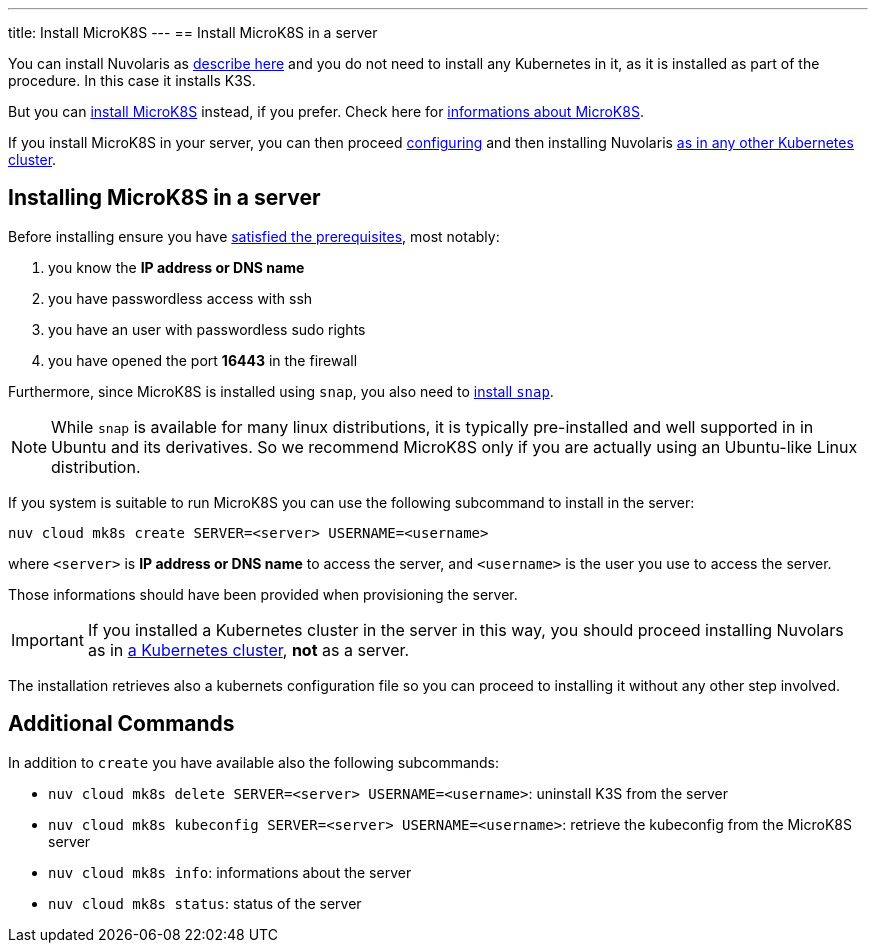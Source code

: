---
title: Install MicroK8S
---
== Install MicroK8S in a server

You can install Nuvolaris as xref:install-server.adoc[describe here] and you do not need to install any Kubernetes in it, as it is installed as part of the procedure. In this case it installs K3S. 

But you can <<install-mk8s, install MicroK8S>> instead, if you prefer. Check here for https://microk8s.io/[informations about MicroK8S].

If you install MicroK8S in your server, you can then proceed xref:configure.adoc[configuring] and then installing Nuvolaris xref:install-cluster.adoc[as in any other Kubernetes cluster].

[#installing-microk8s]
== Installing MicroK8S in a server

Before installing ensure you have xref:prereq-server.adoc[satisfied the prerequisites], most notably:

. you know the **IP address or DNS name**
. you have passwordless access with ssh
. you have an user with passwordless sudo rights
. you have opened the port *16443* in the firewall

Furthermore, since MicroK8S is installed using `snap`, you also need to  https://snapcraft.io/docs/installing-snapd[install `snap`].

[NOTE]
====
While `snap` is available for many linux distributions, it is typically pre-installed and well supported in in Ubuntu and  its derivatives. So we recommend MicroK8S only if you are actually using an Ubuntu-like Linux distribution.
====

If you system is suitable to run MicroK8S you can use the following subcommand to install in the server:

----
nuv cloud mk8s create SERVER=<server> USERNAME=<username>
----

where `<server>` is **IP address or DNS name** to access the server, and `<username>` is the user you use to access the server.

Those informations should have been provided when provisioning the server.

[IMPORTANT]
====
If you installed a Kubernetes cluster in the server in this way, you should proceed installing Nuvolars as in xref:install-cluster.adoc[a Kubernetes cluster],  **not** as a server.
====

The installation retrieves also a kubernets configuration file so you can proceed to installing it without any other step involved.

== Additional Commands

In addition to `create` you have available also the following subcommands:

* `nuv cloud mk8s delete SERVER=<server> USERNAME=<username>`: uninstall K3S from the server
* `nuv cloud mk8s kubeconfig SERVER=<server> USERNAME=<username>`: retrieve the kubeconfig from the MicroK8S server
* `nuv cloud mk8s info`: informations about the server
* `nuv cloud mk8s status`: status of the server

